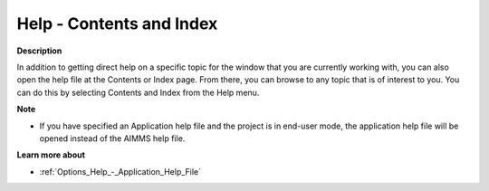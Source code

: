 

.. _Miscellaneous_Help_-_Contents_and_Index:


Help - Contents and Index
=========================

**Description** 

In addition to getting direct help on a specific topic for the window that you are currently working with, you can also open the help file at the Contents or Index page. From there, you can browse to any topic that is of interest to you. You can do this by selecting Contents and Index from the Help menu.



**Note** 

*	If you have specified an Application help file and the project is in end-user mode, the application help file will be opened instead of the AIMMS help file.




**Learn more about** 

*	:ref:`Options_Help_-_Application_Help_File`  






